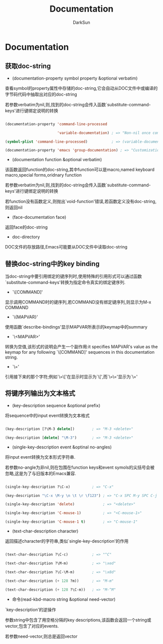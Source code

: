 #+TITLE: Documentation
#+AUTHOR: DarkSun

* 目录                                                    :TOC_4_gh:noexport:
- [[#documentation][Documentation]]
  - [[#获取doc-string][获取doc-string]]
  - [[#替换doc-string中的key-binding][替换doc-string中的key binding]]
  - [[#将键序列输出为文本格式][将键序列输出为文本格式]]

* Documentation



** 获取doc-string



   * (documentation-property symbol property &optional verbatim)



   查看symbol的property属性中存储的doc-string,它会自动从DOC文件中或编译的字节码代码中抽取出对应的doc-string



   若参数verbatim为nil,则,找到的doc-string会传入函数`substitute-command-keys'进行键绑定说明的转换

   #+BEGIN_SRC emacs-lisp

     (documentation-property 'command-line-processed

                             'variable-documentation) ; => "Non-nil once command line has been processed"

     (symbol-plist 'command-line-processed)           ; => (variable-documentation 188902)

     (documentation-property 'emacs 'group-documentation) ; => "Customization of the One True Editor."

   #+END_SRC



   * (documentation function &optional verbatim)



   该函数返回function的doc-string,其中function可以是macro,named keyboard macro,special forms,oridnary function



   若参数verbatim为nil,则,找到的doc-string会传入函数`substitute-command-keys'进行键绑定说明的转换



   若function没有函数定义,则抛出`void-function'错误,若函数定义没有doc-string,则返回nil



   * (face-documentation face)



   返回face的doc-string



   * doc-directory



   DOC文件的存放路径,Emacs可能要从DOC文件中读取doc-string



** 替换doc-string中的key binding



   当doc-string中要引用绑定的键序列时,使用特殊的引用形式可以通过函数`substitute-command-keys'转换为指定命令真实的绑定键序列.



   * `\[COMMAND]'



   显示调用COMMAND时的键序列,若COMMAND没有绑定键序列,则显示为M-x COMMAND



   * `\{MAPVAR}'



   使用函数`describe-bindings'显示MAPVAR所表示的keymap中的summary



   * `\<MAPVAR>'



   转换为空值,该形式的说明会产生一个副作用:it specifies MAPVAR's value as the keymap for any following `\[COMMAND]' sequences in this documentation string.



   * `\='



   引用接下来的那个字符;例如`\=\['在显示时显示为`\[',而`\=\='显示为`\='



** 将键序列输出为文本格式

   * (key-description sequence &optional prefix)



   将sequence中的input event转换为文本格式

   #+BEGIN_SRC emacs-lisp

     (key-description [?\M-3 delete])        ; => "M-3 <delete>"

     (key-description [delete] "\M-3")       ; => "M-3 <delete>"

   #+END_SRC



   * (single-key-description event &optinal no-angles)



   将input event转换为文本形式字符串.



   若参数no-angle为非nil,则在包围在function keys和event symols的尖括号会被忽略,这是为了与旧版本的Emacs兼容.

   #+BEGIN_SRC emacs-lisp

     (single-key-description ?\C-x)          ; => "C-x"

     (key-description "\C-x \M-y \n \t \r \f123") ; => "C-x SPC M-y SPC C-j SPC TAB SPC RET SPC C-l 1 2 3"

     (single-key-description 'delete)             ; => "<delete>"

     (single-key-description 'C-mouse-1)          ; => "<C-mouse-1>"

     (single-key-description 'C-mouse-1 t)        ; => "C-mouse-1"

   #+END_SRC



   * (text-char-description character)



   返回描述character的字符串,类似`single-key-description'的作用

   #+BEGIN_SRC emacs-lisp

     (text-char-description ?\C-c)           ; => "^C"

     (text-char-description ?\M-m)           ; => "\xed"

     (text-char-description ?\C-\M-m)        ; => "\x8d"

     (text-char-description (+ 128 ?m))      ; => "M-m"

     (text-char-description (+ 128 ?\C-m))   ; => "M-^M"

   #+END_SRC



   * 命令(read-kbd-macro string &optional need-vector)



   `key-description'的逆操作



   参数string中包含了用空格分隔的key descriptions,该函数会返回一个string或vector,包含了对应的events.



   若参数need-vector,则总是返回vector
